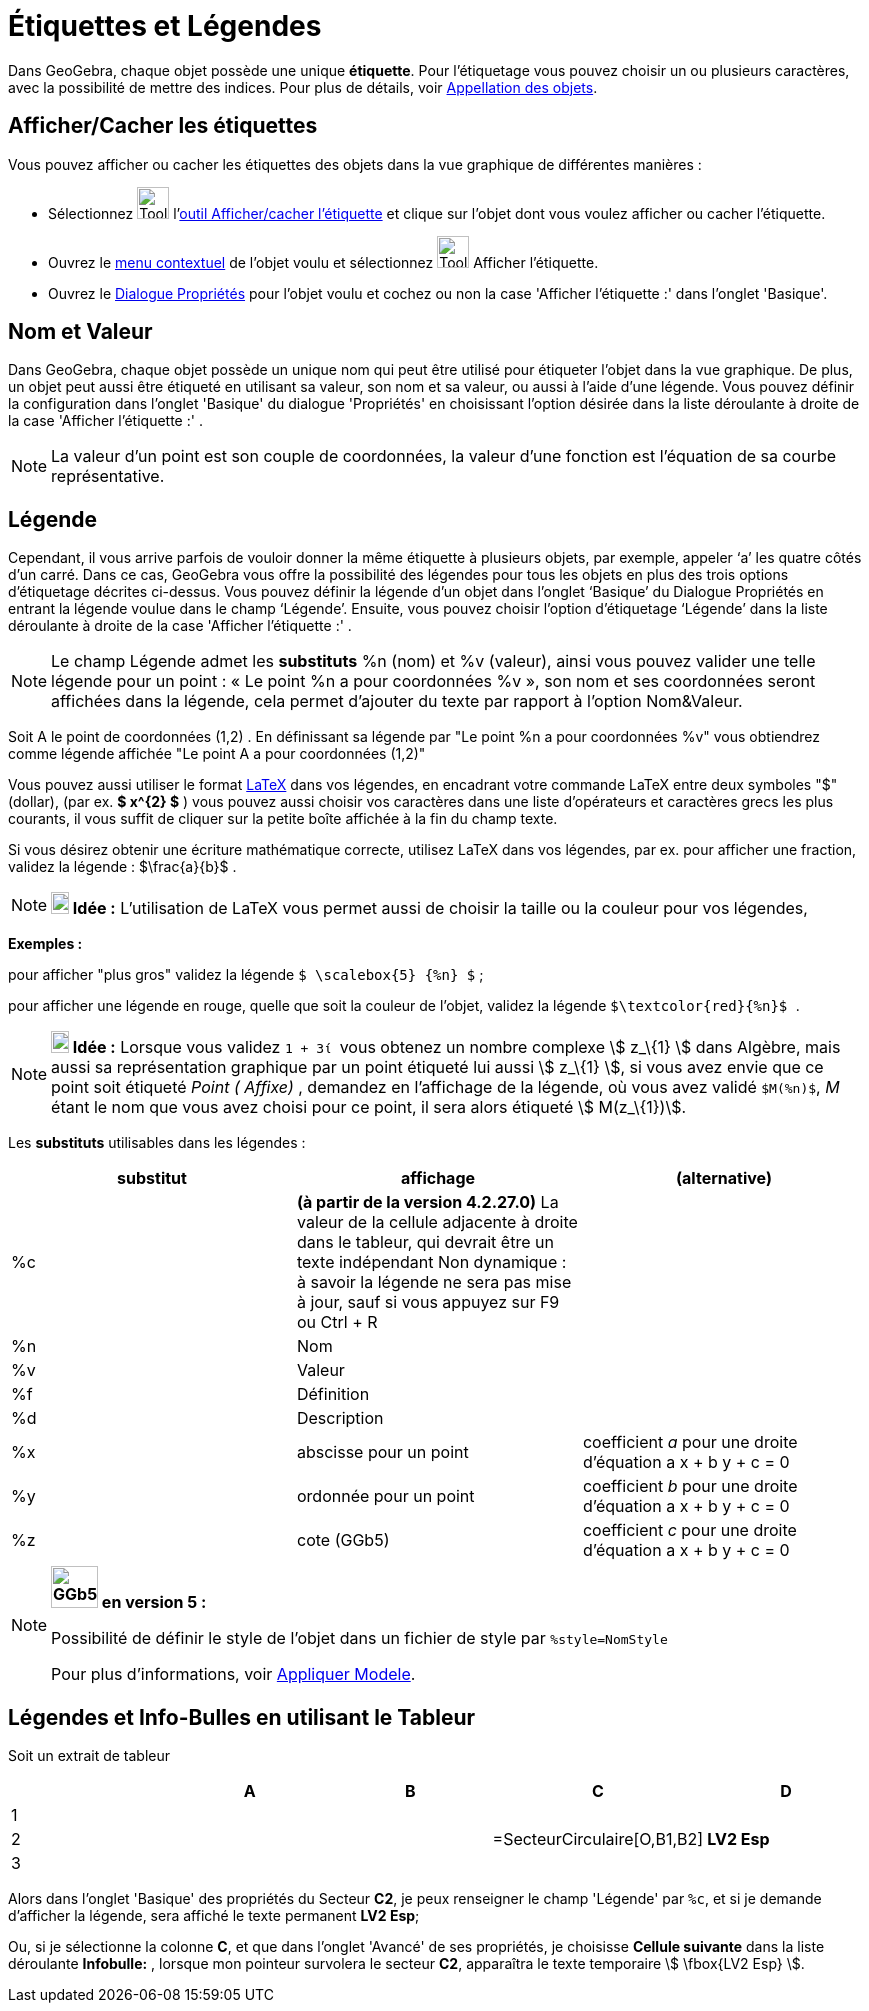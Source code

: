 = Étiquettes et Légendes
:page-en: Labels_and_Captions
ifdef::env-github[:imagesdir: /fr/modules/ROOT/assets/images]

Dans GeoGebra, chaque objet possède une unique *étiquette*. Pour l'étiquetage vous pouvez choisir un ou plusieurs
caractères, avec la possibilité de mettre des indices. Pour plus de détails, voir
xref:/Appellation_des_objets.adoc[Appellation des objets].

== Afficher/Cacher les étiquettes

Vous pouvez afficher ou cacher les étiquettes des objets dans la vue graphique de différentes manières :

* Sélectionnez image:Tool_Show_Hide_Label.gif[Tool Show Hide Label.gif,width=32,height=32]
l'xref:/tools/Afficher_cacher_l_étiquette.adoc[outil Afficher/cacher l'étiquette] et clique sur l'objet dont vous voulez
afficher ou cacher l'étiquette.
* Ouvrez le xref:/Menu_contextuel.adoc[menu contextuel] de l'objet voulu et sélectionnez
image:Tool_Show_Hide_Label.gif[Tool Show Hide Label.gif,width=32,height=32] Afficher l'étiquette.
* Ouvrez le xref:/Dialogue_Propriétés.adoc[Dialogue Propriétés] pour l'objet voulu et cochez ou non la case 'Afficher
l'étiquette :' dans l'onglet 'Basique'.

== Nom et Valeur

Dans GeoGebra, chaque objet possède un unique nom qui peut être utilisé pour étiqueter l'objet dans la vue graphique. De
plus, un objet peut aussi être étiqueté en utilisant sa valeur, son nom et sa valeur, ou aussi à l'aide d'une légende.
Vous pouvez définir la configuration dans l'onglet 'Basique' du dialogue 'Propriétés' en choisissant l'option désirée
dans la liste déroulante à droite de la case 'Afficher l'étiquette :' .

[NOTE]
====

La valeur d'un point est son couple de coordonnées, la valeur d'une fonction est l'équation de sa courbe
représentative.

====

== Légende

Cependant, il vous arrive parfois de vouloir donner la même étiquette à plusieurs objets, par exemple, appeler ‘a’ les
quatre côtés d’un carré. Dans ce cas, GeoGebra vous offre la possibilité des légendes pour tous les objets en plus des
trois options d’étiquetage décrites ci-dessus. Vous pouvez définir la légende d’un objet dans l’onglet ‘Basique’ du
Dialogue Propriétés en entrant la légende voulue dans le champ ‘Légende’. Ensuite, vous pouvez choisir l’option
d’étiquetage ‘Légende’ dans la liste déroulante à droite de la case 'Afficher l'étiquette :' .

[NOTE]
====

Le champ Légende admet les *substituts* %n (nom) et %v (valeur), ainsi vous pouvez valider une telle légende
pour un point : « Le point %n a pour coordonnées %v », son nom et ses coordonnées seront affichées dans la légende, cela
permet d’ajouter du texte par rapport à l’option Nom&Valeur.

====

[EXAMPLE]
====

Soit A le point de coordonnées (1,2) . En définissant sa légende par "Le point %n a pour coordonnées %v"
vous obtiendrez comme légende affichée "Le point A a pour coordonnées (1,2)"

====

Vous pouvez aussi utiliser le format xref:/LaTeX.adoc[LaTeX] dans vos légendes, en encadrant votre commande LaTeX entre
deux symboles "$" (dollar), (par ex. *$ x^\{2} $* ) vous pouvez aussi choisir vos caractères dans une liste d'opérateurs
et caractères grecs les plus courants, il vous suffit de cliquer sur la petite boîte affichée à la fin du champ texte.

[EXAMPLE]
====

Si vous désirez obtenir une écriture mathématique correcte, utilisez LaTeX dans vos légendes, par ex. pour
afficher une fraction, validez la légende : $\frac{a}{b}$ .

====

[NOTE]
====

*image:18px-Bulbgraph.png[Note,title="Note",width=18,height=22] Idée :* L'utilisation de LaTeX vous permet aussi de
choisir la taille ou la couleur pour vos légendes,

[EXAMPLE]
====

*Exemples :*

pour afficher "plus gros" validez la légende `++$ \scalebox{5} {%n} $++` ;

pour afficher une légende en rouge, quelle que soit la couleur de l'objet, validez la légende
`++ $\textcolor{red}{%n}$ ++`.

====

====

[NOTE]
====

*image:18px-Bulbgraph.png[Note,title="Note",width=18,height=22] Idée :* Lorsque vous validez `++ 1 + 3ί ++` vous obtenez
un nombre complexe stem:[ z_\{1} ] dans Algèbre, mais aussi sa représentation graphique par un point étiqueté lui aussi
stem:[ z_\{1} ], si vous avez envie que ce point soit étiqueté _Point ( Affixe)_ , demandez en l'affichage de la
légende, où vous avez validé `++$M(%n)$++`, _M_ étant le nom que vous avez choisi pour ce point, il sera alors étiqueté
stem:[ M(z_\{1})].

====

Les *substituts* utilisables dans les légendes :

[cols=",,",options="header",]
|===
|substitut |affichage |(alternative)
|%c |*(à partir de la version 4.2.27.0)* La valeur de la cellule adjacente à droite dans le tableur, qui devrait être un
texte indépendant Non dynamique : à savoir la légende ne sera pas mise à jour, sauf si vous appuyez sur [.kcode]#F9# ou
[.kcode]#Ctrl# + [.kcode]#R# |

|%n |Nom | 

|%v |Valeur | 

|%f |Définition | 

|%d |Description | 

|%x |abscisse pour un point |coefficient _a_ pour une droite d'équation a x + b y + c = 0

|%y |ordonnée pour un point |coefficient _b_ pour une droite d'équation a x + b y + c = 0

|%z |cote (GGb5) |coefficient _c_ pour une droite d'équation a x + b y + c = 0
|===

[NOTE]
====

*image:GGb5.png[GGb5.png,width=47,height=42] en version 5 :*

Possibilité de définir le style de l'objet dans un fichier de style par `++%style=NomStyle++`

Pour plus d'informations, voir xref:/Appliquer_Modele.adoc[Appliquer Modele].

====

== Légendes et Info-Bulles en utilisant le Tableur

Soit un extrait de tableur

[cols=",,,,",options="header",]
|===
| |A |B |C |D
|1 | | | |
|2 | | |=SecteurCirculaire[O,B1,B2] |*LV2 Esp*
|3 | | | |
|===

Alors dans l'onglet 'Basique' des propriétés du Secteur *C2*, je peux renseigner le champ 'Légende' par `++%c++`, et si
je demande d'afficher la légende, sera affiché le texte permanent *LV2 Esp*;

Ou, si je sélectionne la colonne *C*, et que dans l'onglet 'Avancé' de ses propriétés, je choisisse *Cellule suivante*
dans la liste déroulante *Infobulle:* , lorsque mon pointeur survolera le secteur *C2*, apparaîtra le texte temporaire
stem:[ \fbox{LV2 Esp} ].
